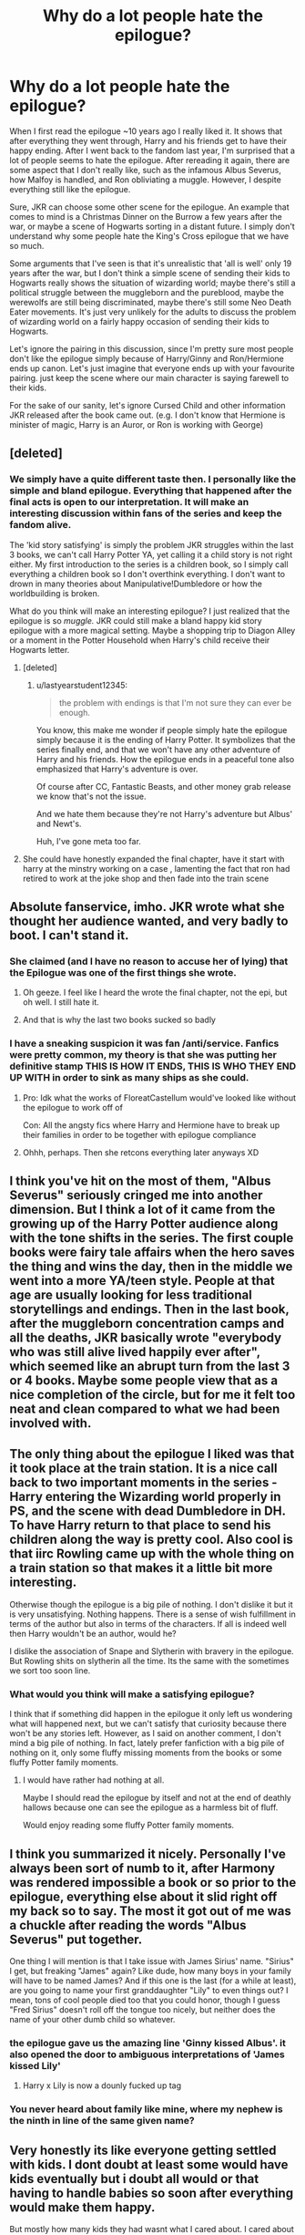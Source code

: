#+TITLE: Why do a lot people hate the epilogue?

* Why do a lot people hate the epilogue?
:PROPERTIES:
:Author: lastyearstudent12345
:Score: 9
:DateUnix: 1564365815.0
:DateShort: 2019-Jul-29
:FlairText: Discussion
:END:
When I first read the epilogue ~10 years ago I really liked it. It shows that after everything they went through, Harry and his friends get to have their happy ending. After I went back to the fandom last year, I'm surprised that a lot of people seems to hate the epilogue. After rereading it again, there are some aspect that I don't really like, such as the infamous Albus Severus, how Malfoy is handled, and Ron obliviating a muggle. However, I despite everything still like the epilogue.

Sure, JKR can choose some other scene for the epilogue. An example that comes to mind is a Christmas Dinner on the Burrow a few years after the war, or maybe a scene of Hogwarts sorting in a distant future. I simply don't understand why some people hate the King's Cross epilogue that we have so much.

Some arguments that I've seen is that it's unrealistic that 'all is well' only 19 years after the war, but I don't think a simple scene of sending their kids to Hogwarts really shows the situation of wizarding world; maybe there's still a political struggle between the muggleborn and the pureblood, maybe the werewolfs are still being discriminated, maybe there's still some Neo Death Eater movements. It's just very unlikely for the adults to discuss the problem of wizarding world on a fairly happy occasion of sending their kids to Hogwarts.

Let's ignore the pairing in this discussion, since I'm pretty sure most people don't like the epilogue simply because of Harry/Ginny and Ron/Hermione ends up canon. Let's just imagine that everyone ends up with your favourite pairing. just keep the scene where our main character is saying farewell to their kids.

For the sake of our sanity, let's ignore Cursed Child and other information JKR released after the book came out. (e.g. I don't know that Hermione is minister of magic, Harry is an Auror, or Ron is working with George)


** [deleted]
:PROPERTIES:
:Score: 37
:DateUnix: 1564367022.0
:DateShort: 2019-Jul-29
:END:

*** We simply have a quite different taste then. I personally like the simple and bland epilogue. Everything that happened after the final acts is open to our interpretation. It will make an interesting discussion within fans of the series and keep the fandom alive.

The 'kid story satisfying' is simply the problem JKR struggles within the last 3 books, we can't call Harry Potter YA, yet calling it a child story is not right either. My first introduction to the series is a children book, so I simply call everything a children book so I don't overthink everything. I don't want to drown in many theories about Manipulative!Dumbledore or how the worldbuilding is broken.

What do you think will make an interesting epilogue? I just realized that the epilogue is so /muggle./ JKR could still make a bland happy kid story epilogue with a more magical setting. Maybe a shopping trip to Diagon Alley or a moment in the Potter Household when Harry's child receive their Hogwarts letter.
:PROPERTIES:
:Author: lastyearstudent12345
:Score: 5
:DateUnix: 1564370052.0
:DateShort: 2019-Jul-29
:END:

**** [deleted]
:PROPERTIES:
:Score: 8
:DateUnix: 1564376026.0
:DateShort: 2019-Jul-29
:END:

***** u/lastyearstudent12345:
#+begin_quote
  the problem with endings is that I'm not sure they can ever be enough.
#+end_quote

You know, this make me wonder if people simply hate the epilogue simply because it is the ending of Harry Potter. It symbolizes that the series finally end, and that we won't have any other adventure of Harry and his friends. How the epilogue ends in a peaceful tone also emphasized that Harry's adventure is over.

Of course after CC, Fantastic Beasts, and other money grab release we know that's not the issue.

And we hate them because they're not Harry's adventure but Albus' and Newt's.

Huh, I've gone meta too far.
:PROPERTIES:
:Author: lastyearstudent12345
:Score: 2
:DateUnix: 1564410356.0
:DateShort: 2019-Jul-29
:END:


**** She could have honestly expanded the final chapter, have it start with harry at the minstry working on a case , lamenting the fact that ron had retired to work at the joke shop and then fade into the train scene
:PROPERTIES:
:Author: CommanderL3
:Score: 6
:DateUnix: 1564372274.0
:DateShort: 2019-Jul-29
:END:


** Absolute fanservice, imho. JKR wrote what she thought her audience wanted, and very badly to boot. I can't stand it.
:PROPERTIES:
:Author: EmeraldLight
:Score: 19
:DateUnix: 1564367673.0
:DateShort: 2019-Jul-29
:END:

*** She claimed (and I have no reason to accuse her of lying) that the Epilogue was one of the first things she wrote.
:PROPERTIES:
:Author: ceplma
:Score: 11
:DateUnix: 1564380815.0
:DateShort: 2019-Jul-29
:END:

**** Oh geeze. I feel like I heard the wrote the final chapter, not the epi, but oh well. I still hate it.
:PROPERTIES:
:Author: EmeraldLight
:Score: 2
:DateUnix: 1564381296.0
:DateShort: 2019-Jul-29
:END:


**** And that is why the last two books sucked so badly
:PROPERTIES:
:Author: rohan62442
:Score: 2
:DateUnix: 1564382425.0
:DateShort: 2019-Jul-29
:END:


*** I have a sneaking suspicion it was fan /anti/service. Fanfics were pretty common, my theory is that she was putting her definitive stamp THIS IS HOW IT ENDS, THIS IS WHO THEY END UP WITH in order to sink as many ships as she could.
:PROPERTIES:
:Author: wandererchronicles
:Score: 30
:DateUnix: 1564368005.0
:DateShort: 2019-Jul-29
:END:

**** Pro: Idk what the works of FloreatCastellum would've looked like without the epilogue to work off of

Con: All the angsty fics where Harry and Hermione have to break up their families in order to be together with epilogue compliance
:PROPERTIES:
:Author: BernotAndJakob
:Score: 11
:DateUnix: 1564370455.0
:DateShort: 2019-Jul-29
:END:


**** Ohhh, perhaps. Then she retcons everything later anyways XD
:PROPERTIES:
:Author: EmeraldLight
:Score: 5
:DateUnix: 1564368828.0
:DateShort: 2019-Jul-29
:END:


** I think you've hit on the most of them, "Albus Severus" seriously cringed me into another dimension. But I think a lot of it came from the growing up of the Harry Potter audience along with the tone shifts in the series. The first couple books were fairy tale affairs when the hero saves the thing and wins the day, then in the middle we went into a more YA/teen style. People at that age are usually looking for less traditional storytellings and endings. Then in the last book, after the muggleborn concentration camps and all the deaths, JKR basically wrote "everybody who was still alive lived happily ever after", which seemed like an abrupt turn from the last 3 or 4 books. Maybe some people view that as a nice completion of the circle, but for me it felt too neat and clean compared to what we had been involved with.
:PROPERTIES:
:Author: c0smicmuffin
:Score: 9
:DateUnix: 1564408367.0
:DateShort: 2019-Jul-29
:END:


** The only thing about the epilogue I liked was that it took place at the train station. It is a nice call back to two important moments in the series - Harry entering the Wizarding world properly in PS, and the scene with dead Dumbledore in DH. To have Harry return to that place to send his children along the way is pretty cool. Also cool is that iirc Rowling came up with the whole thing on a train station so that makes it a little bit more interesting.

Otherwise though the epilogue is a big pile of nothing. I don't dislike it but it is very unsatisfying. Nothing happens. There is a sense of wish fulfillment in terms of the author but also in terms of the characters. If all is indeed well then Harry wouldn't be an author, would he?

I dislike the association of Snape and Slytherin with bravery in the epilogue. But Rowling shits on slytherin all the time. Its the same with the sometimes we sort too soon line.
:PROPERTIES:
:Author: deatheaten
:Score: 6
:DateUnix: 1564420456.0
:DateShort: 2019-Jul-29
:END:

*** What would you think will make a satisfying epilogue?

I think that if something did happen in the epilogue it only left us wondering what will happened next, but we can't satisfy that curiosity because there won't be any stories left. However, as I said on another comment, I don't mind a big pile of nothing. In fact, lately prefer fanfiction with a big pile of nothing on it, only some fluffy missing moments from the books or some fluffy Potter family moments.
:PROPERTIES:
:Author: lastyearstudent12345
:Score: 1
:DateUnix: 1564434686.0
:DateShort: 2019-Jul-30
:END:

**** I would have rather had nothing at all.

Maybe I should read the epilogue by itself and not at the end of deathly hallows because one can see the epilogue as a harmless bit of fluff.

Would enjoy reading some fluffy Potter family moments.
:PROPERTIES:
:Author: deatheaten
:Score: 3
:DateUnix: 1564450002.0
:DateShort: 2019-Jul-30
:END:


** I think you summarized it nicely. Personally I've always been sort of numb to it, after Harmony was rendered impossible a book or so prior to the epilogue, everything else about it slid right off my back so to say. The most it got out of me was a chuckle after reading the words "Albus Severus" put together.

One thing I will mention is that I take issue with James Sirius' name. "Sirius" I get, but freaking "James" again? Like dude, how many boys in your family will have to be named James? And if this one is the last (for a while at least), are you going to name your first granddaughter "Lily" to even things out? I mean, tons of cool people died too that you could honor, though I guess "Fred Sirius" doesn't roll off the tongue too nicely, but neither does the name of your other dumb child so whatever.
:PROPERTIES:
:Author: VCXXXXX
:Score: 10
:DateUnix: 1564368092.0
:DateShort: 2019-Jul-29
:END:

*** the epilogue gave us the amazing line 'Ginny kissed Albus'. it also opened the door to ambiguous interpretations of 'James kissed Lily'
:PROPERTIES:
:Author: kenneth1221
:Score: 12
:DateUnix: 1564368817.0
:DateShort: 2019-Jul-29
:END:

**** Harry x Lily is now a dounly fucked up tag
:PROPERTIES:
:Author: darkpothead
:Score: 1
:DateUnix: 1564558949.0
:DateShort: 2019-Jul-31
:END:


*** You never heard about family like mine, where my nephew is the ninth in line of the same given name?
:PROPERTIES:
:Author: ceplma
:Score: 2
:DateUnix: 1564380872.0
:DateShort: 2019-Jul-29
:END:


** Very honestly its like everyone getting settled with kids. I dont doubt at least some would have kids eventually but i doubt all would or that having to handle babies so soon after everything would make them happy.

But mostly how many kids they had wasnt what I cared about. I cared about them not the kids i didnt know. So i would have wanted to see what their lives were like now. What jobs did they have? Where did they live ? That sort of thing.

Seeing Harry teach his best subject ( defense) and knowing he was able to do it for years because killing Voldy broke the curse would have personally really happy even if they showed nothing about who he ended up with.
:PROPERTIES:
:Author: literaltrashgoblin
:Score: 3
:DateUnix: 1565825252.0
:DateShort: 2019-Aug-15
:END:


** I'm not a Ginny/Harry fan or a Hermione/Ron fan. I find it absurd that Harry would name one of his sons after two people who went out of their way to make his life miserable. I also didn't like the casual way in which Ron's muggle baiting was treated.
:PROPERTIES:
:Score: 4
:DateUnix: 1564423377.0
:DateShort: 2019-Jul-29
:END:


** Harry had no interest in becoming /anything/ for the Ministry, much less an Auror or Head Auror. His 'career counseling' interview was answered in a way to spite Umbridge, at a time when Harry could see little beyond his own angst and his inevitable fight with Voldemort. If he had to fight a Dark Lord, he might as well be getting paid for it, right? Like the Aurors do? And with his only experiences with the Ministry being his farce of a trial and the cruel bumblings of its incompetent Minister, there's no way he'd be anywhere near that whole organization.

Sure, some other shit happens before/after/in-other-places-in-the-books, but Harry as an Auror seems to have been taken directly from that one conversation, which is emphatically /not/ a good scene to get into Harry's own personal ambitions and desires.

edit: my entire view may be slightly tinted with Fanon.
:PROPERTIES:
:Author: CastoBlasto
:Score: 4
:DateUnix: 1564433550.0
:DateShort: 2019-Jul-30
:END:

*** You know, this is a different discussion from what I wanted, but you might want to check out [[/u/FloreatCastellum][u/FloreatCastellum]]'s [[https://floreatcastellumposts.tumblr.com][tumblr]] for a very great headcanon about Auror!Harry. She also repost some of her works on [[https://archiveofourown.org/users/FloreatCastellum/pseuds/FloreatCastellum][AO3]], but I think there're a few that haven't been reposted yet.
:PROPERTIES:
:Author: lastyearstudent12345
:Score: 1
:DateUnix: 1564435767.0
:DateShort: 2019-Jul-30
:END:


** I'm of the very unpopular opinion that I loved the epilogue. I can clearly remember reading the last book, and getting to the final pre epilogue page, and thinking "if there isn't anything after this I'm going to start crying."

I connect very heavily to characters of things I read or watch, and become very invested in their happiness, so when there's an abrupt cut off with no sense of closure, or when the closure is tinged with 'oh yeah the world has still gone to shit and nothing was really solved though,' it's murder on me, emotionally. I have actually spent a significant amount of time full on sobbing at the ending to la la land, and get (probably) irrationally angry when someone dies as a shock death near the end of a story in a way that could have been completely avoided.

Because I'm so invested in the characters, all I want is for them to be happy and have a happy ending, not some 'bittersweet realistic' bs. Harry Potter more or less delivered exactly that in the epilogue, so my only issue with it is the whole ASP thing.
:PROPERTIES:
:Author: difinity1
:Score: 2
:DateUnix: 1564424105.0
:DateShort: 2019-Jul-29
:END:
